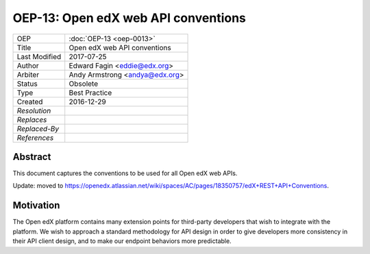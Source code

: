 OEP-13: Open edX web API conventions
####################################

.. This is the template to use when you start a new OEP.

+---------------+-------------------------------------------+
| OEP           | :doc:`OEP-13 <oep-0013>`                  |
+---------------+-------------------------------------------+
| Title         | Open edX web API conventions              |
+---------------+-------------------------------------------+
| Last Modified | 2017-07-25                                |
+---------------+-------------------------------------------+
| Author        | Edward Fagin <eddie@edx.org>              |
+---------------+-------------------------------------------+
| Arbiter       | Andy Armstrong <andya@edx.org>            |
+---------------+-------------------------------------------+
| Status        | Obsolete                                  |
+---------------+-------------------------------------------+
| Type          | Best Practice                             |
+---------------+-------------------------------------------+
|  Created      | 2016-12-29                                |
+---------------+-------------------------------------------+
| `Resolution`  |                                           |
+---------------+-------------------------------------------+
| `Replaces`    |                                           |
+---------------+-------------------------------------------+
| `Replaced-By` |                                           |
+---------------+-------------------------------------------+
| `References`  |                                           |
+---------------+-------------------------------------------+

Abstract
********

This document captures the conventions to be used for all Open edX web APIs.

Update: moved to https://openedx.atlassian.net/wiki/spaces/AC/pages/18350757/edX+REST+API+Conventions.

Motivation
**********

The Open edX platform contains many extension points for third-party developers
that wish to integrate with the platform. We wish to approach a standard
methodology for API design in order to give developers more consistency in their
API client design, and to make our endpoint behaviors more predictable.
